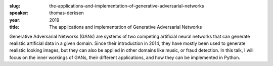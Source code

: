 :slug: the-applications-and-implementation-of-generative-adversarial-networks
:speaker: thomas-derksen
:year: 2019
:title: The applications and implementation of Generative Adversarial Networks

Generative Adversarial Networks (GANs) are systems of two competing
artificial neural networks that can generate realistic artificial data
in a given domain. Since their introduction in 2014, they have mostly
been used to generate realistic looking images, but they can also be
applied in other domains like music, or fraud detection. In this talk,
I will focus on the inner workings of GANs, their different
applications, and how they can be implemented in Python.
